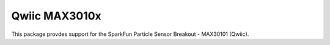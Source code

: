 Qwiic MAX3010x
==========================

This package provdes support for the SparkFun Particle Sensor Breakout - MAX30101 (Qwiic).